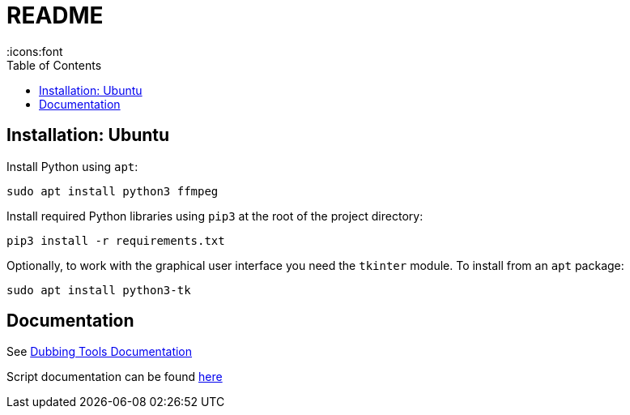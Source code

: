 = README
:icons:font
:toc:

== Installation: Ubuntu

Install Python using `apt`:

[source, bash]
----
sudo apt install python3 ffmpeg
----

Install required Python libraries using `pip3` at the root of the project directory:

[source,bash]
----
pip3 install -r requirements.txt
----


Optionally, to work with the graphical user interface you need the `tkinter` module.  To install from an `apt` package:

[source, bash]
----
sudo apt install python3-tk
----


== Documentation

See xref:doc/documentation.adoc[Dubbing Tools Documentation]

Script documentation can be found xref:doc/scripts-doc.adoc[here]

